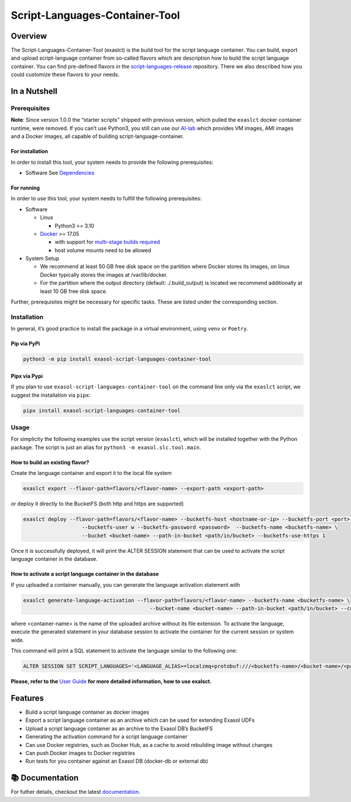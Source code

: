 Script-Languages-Container-Tool
===============================

.. image:: https://github.com/exasol/script-languages-container-tool/actions/workflows/main.yml/badge.svg?branch=main
     :target: https://github.com/exasol/script-languages-container-tool/actions/workflows/ci.yml
     :alt: Checks main

.. image:: https://img.shields.io/pypi/dm/exasol-script-languages-container-tool
     :target: https://pypi.org/project/exasol-script-languages-container-tool/
     :alt: Downloads

.. image:: https://img.shields.io/pypi/v/exasol-script-languages-container-tool
     :target: https://pypi.org/project/exasol-script-languages-container-tool/
     :alt: PyPI Version

.. image:: https://img.shields.io/pypi/pyversions/exasol-script-languages-container-tool
    :target: https://pypi.org/project/sexasol-script-languages-container-tool
    :alt: PyPI - Python Version

.. image:: https://img.shields.io/badge/code%20style-black-000000.svg
    :target: https://github.com/psf/black
    :alt: Formatter - Black

.. image:: https://img.shields.io/badge/imports-isort-ef8336.svg
    :target: https://pycqa.github.io/isort/
    :alt: Formatter - Isort

.. image:: https://img.shields.io/pypi/l/exasol-script-languages-container-tool
     :target: https://opensource.org/licenses/MIT
     :alt: License

.. image:: https://img.shields.io/github/last-commit/exasol/script-languages-container-tool
     :target: https://github.com/exasol/script-languages-container-tool
     :alt: Last Commit

Overview
--------

The Script-Languages-Container-Tool (exaslct) is the build tool for the
script language container. You can build, export and upload
script-language container from so-called flavors which are description
how to build the script language container. You can find pre-defined
flavors in the
`script-languages-release <https://github.com/exasol/script-languages-release>`__
repository. There we also described how you could customize these
flavors to your needs.


In a Nutshell
-------------

Prerequisites
~~~~~~~~~~~~~

**Note**: Since version 1.0.0 the “starter scripts” shipped with
previous version, which pulled the ``exaslct`` docker container runtime,
were removed. If you can’t use Python3, you still can use our
`AI-lab <https://github.com/exasol/ai-lab>`__ which provides VM images,
AMI images and a Docker images, all capable of building
script-language-container.

For installation
^^^^^^^^^^^^^^^^

In order to install this tool, your system needs to provide the
following prerequisites:

- Software See `Dependencies <doc/dependencies.md>`__

For running
^^^^^^^^^^^

In order to use this tool, your system needs to fulfill the following
prerequisites:

- Software

  - Linux

    - Python3 >= 3.10

  - `Docker <https://docs.docker.com/>`__ >= 17.05

    - with support for `multi-stage builds
      required <https://docs.docker.com/develop/develop-images/multistage-build/>`__
    - host volume mounts need to be allowed

- System Setup

  - We recommend at least 50 GB free disk space on the partition where
    Docker stores its images, on linux Docker typically stores the
    images at /var/lib/docker.
  - For the partition where the output directory (default:
    ./.build_output) is located we recommend additionally at least 10 GB
    free disk space.

Further, prerequisites might be necessary for specific tasks. These are
listed under the corresponding section.

Installation
~~~~~~~~~~~~

In general, it’s good practice to install the package in a virtual
environment, using ``venv`` or ``Poetry``.

Pip via PyPi
^^^^^^^^^^^^

.. code:: bash

   python3 -m pip install exasol-script-languages-container-tool

Pipx via Pypi
^^^^^^^^^^^^^

If you plan to use ``exasol-script-languages-container-tool`` on the
command line only via the ``exaslct`` script, we suggest the
installation via ``pipx``:

.. code:: bash

   pipx install exasol-script-languages-container-tool

Usage
~~~~~

For simplicity the following examples use the script version
(``exaslct``), which will be installed together with the Python package.
The script is just an alias for ``python3 -m exasol.slc.tool.main``.

How to build an existing flavor?
^^^^^^^^^^^^^^^^^^^^^^^^^^^^^^^^

Create the language container and export it to the local file system

.. code:: bash

   exaslct export --flavor-path=flavors/<flavor-name> --export-path <export-path>

or deploy it directly to the BucketFS (both http and https are
supported)

.. code:: bash

   exaslct deploy --flavor-path=flavors/<flavor-name> --bucketfs-host <hostname-or-ip> --bucketfs-port <port> \
                      --bucketfs-user w --bucketfs-password <password>  --bucketfs-name <bucketfs-name> \
                      --bucket <bucket-name> --path-in-bucket <path/in/bucket> --bucketfs-use-https 1

Once it is successfully deployed, it will print the ALTER SESSION
statement that can be used to activate the script language container in
the database.

How to activate a script language container in the database
^^^^^^^^^^^^^^^^^^^^^^^^^^^^^^^^^^^^^^^^^^^^^^^^^^^^^^^^^^^

If you uploaded a container manually, you can generate the language
activation statement with

.. code:: bash

   exaslct generate-language-activation --flavor-path=flavors/<flavor-name> --bucketfs-name <bucketfs-name> \
                                            --bucket-name <bucket-name> --path-in-bucket <path/in/bucket> --container-name <container-name>

where <container-name> is the name of the uploaded archive without its
file extension. To activate the language, execute the generated
statement in your database session to activate the container for the
current session or system wide.

This command will print a SQL statement to activate the language similar
to the following one:

.. code:: bash

   ALTER SESSION SET SCRIPT_LANGUAGES='<LANGUAGE_ALIAS>=localzmq+protobuf:///<bucketfs-name>/<bucket-name>/<path-in-bucket>/<container-name>?lang=<language>#buckets/<bucketfs-name>/<bucket-name>/<path-in-bucket>/<container-name>/exaudf/exaudfclient[_py3]';

**Please, refer to the** `User Guide <doc/user_guide/user_guide.rst>`__
**for more detailed information, how to use exalsct.**

Features
--------

- Build a script language container as docker images
- Export a script language container as an archive which can be used for
  extending Exasol UDFs
- Upload a script language container as an archive to the Exasol DB’s
  BucketFS
- Generating the activation command for a script language container
- Can use Docker registries, such as Docker Hub, as a cache to avoid
  rebuilding image without changes
- Can push Docker images to Docker registries
- Run tests for you container against an Exasol DB (docker-db or
  external db)


📚 Documentation
----------------

For futher details, checkout the latest `documentation <https://exasol.github.io/exasol-script-languages-container-tool/>`__.
